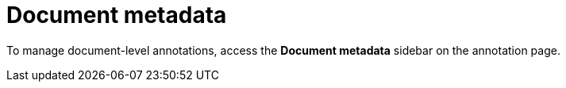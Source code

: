 = Document metadata

To manage document-level annotations, access the **Document metadata** sidebar on the annotation
page.


